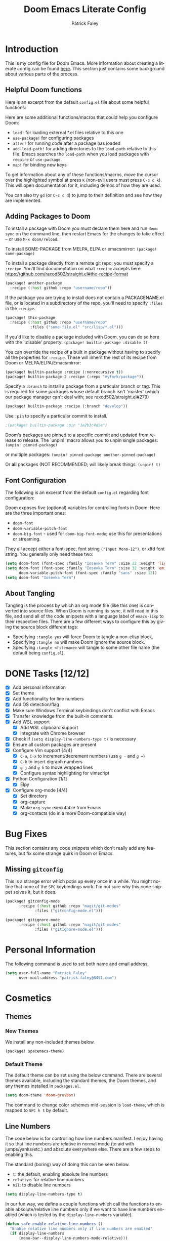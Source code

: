 #+TITLE: Doom Emacs Literate Config
#+AUTHOR: Patrick Faley
#+EMAIL: patrick.faley@8451.com
#+LANGUAGE: en
#+OPTIONS: toc:2

* Introduction
This is my config file for Doom Emacs. More information about creating a literate config can be found [[https://docs.doomemacs.org/latest/modules/config/literate/][here]]. This section just contains some background about various parts of the process.

** Helpful Doom functions
Here is an excerpt from the default ~config.el~ file about some helpful functions:

Here are some additional functions/macros that could help you configure Doom:

- ~load!~ for loading external *.el files relative to this one
- ~use-package!~ for configuring packages
- ~after!~ for running code after a package has loaded
- ~add-load-path!~ for adding directories to the ~load-path~ relative to
  this file. Emacs searches the ~load-path~ when you load packages with
  ~require~ or ~use-package~.
- ~map!~ for binding new keys

To get information about any of these functions/macros, move the cursor over
the highlighted symbol at press ~K~ (non-evil users must press ~C-c c k~).
This will open documentation for it, including demos of how they are used.

You can also try ~gd~ (or ~C-c c d~) to jump to their definition and see how
they are implemented.

** Adding Packages to Doom
To install a package with Doom you must declare them here and run ~doom sync~
on the command line, then restart Emacs for the changes to take effect -- or
use ~M-x doom/reload~.

To install SOME-PACKAGE from MELPA, ELPA or emacsmirror: ~(package! some-package)~

To install a package directly from a remote git repo, you must specify a
~:recipe~. You'll find documentation on what ~:recipe~ accepts here:
https://github.com/raxod502/straight.el#the-recipe-format

#+begin_src emacs-lisp :tangle no
(package! another-package
  :recipe (:host github :repo "username/repo"))
#+end_src

If the package you are trying to install does not contain a PACKAGENAME.el
file, or is located in a subdirectory of the repo, you'll need to specify
~:files~ in the ~:recipe~:

#+begin_src emacs-lisp :tangle no
(package! this-package
  :recipe (:host github :repo "username/repo"
           :files ("some-file.el" "src/lisp/*.el")))
#+end_src

If you'd like to disable a package included with Doom, you can do so here
with the `:disable' property: ~(package! builtin-package :disable t)~

You can override the recipe of a built in package without having to specify
all the properties for ~:recipe~. These will inherit the rest of its recipe
from Doom or MELPA/ELPA/Emacsmirror:

#+begin_src emacs-lisp :tangle no
(package! builtin-package :recipe (:nonrecursive t))
(package! builtin-package-2 :recipe (:repo "myfork/package"))
#+end_src

Specify a ~:branch~ to install a package from a particular branch or tag.
This is required for some packages whose default branch isn't 'master' (which
our package manager can't deal with; see raxod502/straight.el#279)

#+begin_src emacs-lisp :tangle no
(package! builtin-package :recipe (:branch "develop"))
#+end_src

Use ~:pin~ to specify a particular commit to install.

#+begin_src emacs-lisp :tangle no
;(package! builtin-package :pin "1a2b3c4d5e")
#+end_src


Doom's packages are pinned to a specific commit and updated from release to
release. The `unpin!' macro allows you to unpin single packages: ~(unpin! pinned-package)~

or multiple packages: ~(unpin! pinned-package another-pinned-package)~

Or *all* packages (NOT RECOMMENDED; will likely break things: ~(unpin! t)~

** Font Configuration
The following is an excerpt from the default ~config.el~ regarding font configuration:

Doom exposes five (optional) variables for controlling fonts in Doom. Here
are the three important ones:

- ~doom-font~
- ~doom-variable-pitch-font~
- ~doom-big-font~ - used for ~doom-big-font-mode~; use this for presentations or streaming.

They all accept either a font-spec, font string ~("Input Mono-12")~, or xlfd font string. You generally only need these two:


#+begin_src emacs-lisp  :tangle no
(setq doom-font (font-spec :family "Iosevka Term" :size 22 :weight 'light))
(setq doom-font (font-spec :family "Iosevka Term" :size 32 :weight 'emi-light)
      doom-variable-pitch-font (font-spec :family "sans" :size 13))
(setq doom-font "Iosevka Term")
#+end_src

** About Tangling
Tangling is the process by which an org mode file (like this one) is converted into source files. When Doom is running its sync, it will read in this file, and send all of the code snippets with a language label of ~emacs-lisp~ to their respective files. There are a few different ways to configure this by giving the source block different tags:

- Specifying ~:tangle yes~ will force Doom to tangle a non-elisp block.
- Specifying ~:tangle no~ will make Doom ignore the source block.
- Specifying ~:tangle <filename>~ will tangle to some other file name (the default being ~config.el~).

* DONE Tasks [12/12]
- [X] Add personal information
- [X] Set theme
- [X] Add functionality for line numbers
- [X] Add OS detection/flag
- [X] Make sure Windows Terminal keybindings don't conflict with Emacs
- [X] Transfer knowledge from the built-in comments.
- [X] Add WSL support
  - [X] Add WSL clipboard support
  - [X] Integrate with Chrome browser
- [X] Check if ~(setq display-line-numbers-type t)~ is necessary
- [X] Ensure all custom packages are present
- [X] Configure Vim support [4/4]
  - [X] ~C-a~, ~C-x~ to increment/decrement numbers (use ~g -~ and ~g =~)
  - [X] ~C-k~ to insert digraph numbers
  - [X] ~g j~ and ~g k~ to move wrapped lines
  - [X] Configure syntax highlighting for vimscript
- [X] Python Configuration [1/1]
  - [X] Elpy
- [X] Configure org-mode [4/4]
  - [X] Set directory
  - [X] org-capture
  - [X] Make ~org-sync~ executable from Emacs
  - [X] org-contacts (do in a more Doom-compatible way)

* Bug Fixes
This section contains any code snippets which don't really add any features, but fix some strange quirk in Doom or Emacs.

** Missing ~gitconfig~
This is a strange error which pops up every once in a while. You might notice that none of the ~SPC~ keybindings work. I'm not sure why this code snippet solves it, but it does.

#+begin_src emacs-lisp :tangle packages.el
(package! gitconfig-mode
	  :recipe (:host github :repo "magit/git-modes"
			 :files ("gitconfig-mode.el")))

(package! gitignore-mode
	  :recipe (:host github :repo "magit/git-modes"
			 :files ("gitignore-mode.el")))
#+end_src

* Personal Information
The following command is used to set both name and email address.

#+begin_src emacs-lisp
(setq user-full-name "Patrick Faley"
      user-mail-address "patrick.faley@8451.com")
#+end_src

* Cosmetics
** Themes
*** New Themes
We install any non-included themes below.

#+begin_src emacs-lisp :tangle packages.el
(package! spacemacs-theme)
#+end_src

*** Default Theme

The default theme can be set using the below command. There are several themes available, including the standard themes, the Doom themes, and any themes installed in ~packages.el~.

#+begin_src emacs-lisp
(setq doom-theme 'doom-gruvbox)
#+end_src

The command to change color schemes mid-session is ~load-theme~, which is mapped to ~SPC h t~ by default.

** Line Numbers
The code below is for controlling how line numbers manifest. I enjoy having it so that line numbers are relative in normal mode (to aid with jumps/yanks/etc.) and absolute everywhere else. There are a few steps to enabling this.

The standard (boring) way of doing this can be seen below.

- ~t~: the default, enabling absolute line numbers
- ~relative~: for relative line numbers
- ~nil~: to disable line numbers

#+begin_src emacs-lisp :tangle no
(setq display-line-numbers-type t)
#+end_src

In our fun way, we define a couple functions which call the functions to enable absolute/relative line numbers only if we want to have line numbers enabled (which is tested by the ~display-line-numbers~ variable).

#+begin_src emacs-lisp
(defun safe-enable-relative-line-numbers ()
  "Enable relative line numbers only if line numbers are enabled"
  (if display-line-numbers
      (menu-bar--display-line-numbers-mode-relative)))

(defun safe-enable-absolute-line-numbers ()
  "Enable absolute line numbers only if line numbers are enabled"
  (if display-line-numbers
      (menu-bar--display-line-numbers-mode-absolute)))
#+end_src

Finally, we make it so that these functions are called when transitioning into and out of ~normal~ mode. This is accomplished using "hooks". When certain actions occur, a list of accompanying functions will be run to ensure that the proper context changes occur. The calls to run these functions are called "hooks".

#+begin_src emacs-lisp
(add-hook 'evil-normal-state-entry-hook 'safe-enable-relative-line-numbers)
(add-hook 'evil-normal-state-exit-hook 'safe-enable-absolute-line-numbers)
#+end_src

* Platform-Specific
** WSL
There are a couple of quirks for working with the Windows Subsystem for Linux (WSL), especially in TUI mode.

*** Determining WSL
We use the following flag to determine if we are in WSL. It checks to see if the system is "gnu/linux" and if there is an environment variable present called ~$WSLENV~.

#+begin_src emacs-lisp
(setq using-wsl (and (eq system-type 'gnu/linux)
                     (getenv "WSLENV")))
#+end_src

*** Clipboard
One potential issue is that the Windows clipboard may not link up with the default Emacs kill chain. The following functions allow the user to use Powershell to circumvent this issue.

#+begin_src emacs-lisp
(when using-wsl
    (defun wsl-copy (start end)
    (interactive "r")
    (shell-command-on-region start end "clip.exe")
    (deactivate-mark))

    (defun wsl-paste ()
    (interactive)
    (let ((clipboard
        (shell-command-to-string "powershell.exe -command 'Get-Clipboard' 2> /dev/null")))
        (setq clipboard (replace-regexp-in-string "\r" "" clipboard)) ; Remove Windows ^M characters
        (setq clipboard (substring clipboard 0 -1)) ; Remove newline added by Powershell
        (insert clipboard))))
#+end_src

By default, we will bind these to ~SPC i c~ and ~SPC i w~ respectively.

#+begin_src emacs-lisp
(when using-wsl
    (map! :leader
        :desc "Copy to Windows" "i c" #'wsl-copy)

    (map! :leader
        :desc "Insert from Windows" "i w" #'wsl-paste))
#+end_src

*** Configuring Browser
The following code sets the default browser to the system browser, which enables Emacs to open links in the browser.

#+begin_src emacs-lisp
(when using-wsl
    (let ((cmd-exe "/mnt/c/Windows/System32/cmd.exe")
          (cmd-args '("/c" "start")))
    (when (file-exists-p cmd-exe)
        (setq browse-url-generic-program  cmd-exe
              browse-url-generic-args     cmd-args
              browse-url-browser-function 'browse-url-generic
              search-web-default-browser 'browse-url-generic))))
#+end_src

* Compatibility with Vim
There are some useful things in Vim which can be done in Doom, but may need a slightly different workflow. This section explains some of them, and also contains a couple of new keybindings to bring the two behaviors closer in line to each other.

** Normal Mode Remaps
*** Y
It bothers me that ~Y~ is bound to ~yy~ instead of ~y$~, since ~D~ is ~d$~ and C is ~c$~. There's apparently a reason for it, but it just doesn't make sense to me.

#+begin_src emacs-lisp
(map! :n "Y" 'evil-yank-line)
#+end_src

** Increment/Decrement at Point
In Vim, you can use ~C-a~ and ~C-x~ in Normal mode to increment or decrement at point. In Doom, these are remapped to ~g =~ and ~g -~.

** Digraphs
In Vim, you can use ~C-k~ to enter a digraph insertion menu, which provides a shorthand for the insertion of common non-keyboard symbols using two-key shorthands. The easiest way to replace this in Doom is with ~SPC i u~ which lets you insert any Unicode character based on a search field.

There is also a ~evil-insert-digraph~ function which is not bound to anything by default. We will bind it to ~SPC i d~.

#+begin_src emacs-lisp
(map! :leader
    :desc "Insert digraph" "i d" #'evil-insert-digraph)
#+end_src

** Vimscript Syntax Highlighting
This is mostly just for ~org~ files where we want to store information about Vim learning. Here, we install a plug-in to work with Vimscript files.

#+begin_src emacs-lisp :tangle packages.el
(package! vimrc-mode)
#+end_src

* Org Mode
** Defaults
Here, we set the default directory for Org mode files.

#+begin_src emacs-lisp
(setq org-directory "/home/pfaley/org/")
#+end_src

** LaTeX
Here, we add any code for working with math inside LaTeX.

The below snippet should add LaTeX syntax highlighting.

#+begin_src emacs-lisp
(setq org-highlight-latex-and-related '(latex script entities))
#+end_src

** General Key Bindings
Here, we define any key bindings which are relevant to all of Org Mode.

*** Source Blocks
First, I want to remap the function to insert source blocks, which is ~org-insert-structure-template~. By default, it's ~C-c C-,~, which works fine in most cases, but can have some strange interactions. Here, we can remap it to ~SPC m S~.

#+begin_src emacs-lisp
(map! :leader
    :desc "Insert structure template" "m S" #'org-insert-structure-template)
#+end_src

*** Smart Collapsing
The default function for collapsing a source tree is bound to ~Shift-Tab~. This is great, but sometimes, I just want to fold everything except where I'm currently working. The following function helps for that.

#+begin_src emacs-lisp
(defun org-show-current-heading-tidily ()
  (interactive)
  "Show next entry, keeping other entries closed."
  (if (save-excursion (end-of-line) (outline-invisible-p))
      (progn (org-show-entry) (show-children))
    (outline-back-to-heading)
    (unless (and (bolp) (org-on-heading-p))
      (org-up-heading-safe)
      (hide-subtree)
      (error "Boundary reached"))
    (org-overview)
    (org-reveal t)
    (org-show-entry)
    (show-children)))
#+end_src

We define the following keybinding for it:

#+begin_src emacs-lisp
(map! :after org
      :leader
      :desc "Fold all but current" "m F" #'org-show-current-heading-tidily)
#+end_src

** Org-Drill
Org Drill is a useful package which extends Org Mode with the ability to use Anki-like spaced repetition flash cards, with all of the definitions and such stored in an Org file. We first install the package below.

#+begin_src emacs-lisp :tangle packages.el
(package! org-drill)
#+end_src

We combine this package with ~org-capture~ to enable the efficient creation of new flashcards. Capture templates can be accessed with ~SPC X~. Doom has some built in. The code below sets a main key as ~d~ to get to the Drill templates, with sub-keys for each specific template.

#+begin_src emacs-lisp
(after! org
  (setq org-capture-templates
        (append org-capture-templates
                ;; This is a grouping of many templates
                '(("d" "Org-Drill Templates")

                ;; This is the beginning of a single template:
                ;; "ds" is the key, "Spanish" is the description,
                ;; `entry` denotes that this has a header
                ;; file+headline specifies to put it in `spanish.org`
                ;; under the "Definitions" headline
                ;; The next line specifies the location of the template
                ("ds" "Spanish" entry
                    (file+headline (concat org-directory "flashcards/spanish.org") "Definitions")
                    (file (concat org-directory "templates/tpl-vocab.txt")))
                ("de" "English" entry
                    (file+headline (concat org-directory "flashcards/english.org") "Definitions")
                    (file (concat org-directory "templates/tpl-vocab.txt")))))))
#+end_src

** Contact Management
*** ~org-contacts~
I've been experimenting with using the ~org-contacts~ package to manage my contacts. It includes the ability to apply common tags for things like name, email, and number, as well as useful information like birthdays and just general notes. The following code block configures the ~org-contacts~ package.

#+begin_src emacs-lisp
;; Set the file path
(setq org-contacts-dir (concat org-directory "contacts.org"))

;; Initialize the package
(use-package org-contacts
  :ensure nil
  :after org
  :custom (org-contacts-files (list org-contacts-dir)))
#+end_src

*** ~org-ql~

To search through the ~contacts.org~ file, I've been experimenting with ~org-ql~, which uses an unholy amalgamation of Lisp and SQL to allow you to query against an Org file. We install this package with the below code.

#+begin_src emacs-lisp :tangle packages.el
(package! org-ql)
#+end_src

*** CRM
One way I've wanted to expand the capabilities of ~org-contacts~ was to include some sort of CRM (Customer Relationship Management) capabilities. In the following sections, we create such a system.

**** Parameters
We can represent our desired behavior by adding a few different properties and tags to our existing ~contacts.org~ file.

- ~CONTACT-FREQUENCY~ property: We use this to denote how often to contact anybody in our contacts. If this tag is not specified, then the contact will be ignored.
- ~CONTACT-NEXT-DATE~ property: This will be programatically set the date after which this contact should be reached.
- ~CONTACTS-PER-WEEK~ buffer setting: We use this to specify the number of contacts we want to reach out to in any given week.

We define these parameters below:

#+begin_src emacs-lisp
(setq org-crm-indiv-freq "CONTACT-FREQUENCY")
(setq org-crm-indiv-date "CONTACT-NEXT-DATE")
(setq org-crm-global-rate "CONTACTS-PER-WEEK")
#+end_src

We also define a few useful constants below:

#+begin_src emacs-lisp
(setq org-crm-default-date "1970-01-01")
#+end_src

**** Helper Functions
Additionally, we define a few helper functions which wrap the existing ~org-element~ API and make a couple frequent operations more straightforward.

#+begin_src emacs-lisp
;; Key/val accessors
(defun org-element-get-key (body) (org-element-property :key body))
(defun org-element-get-value (body) (org-element-property :value body))

;; Conditional getter
(defun org-element-conditional-access (key body)
  "Get the value of an element if the key matches the desired key"
  (if (string-equal key (org-element-get-key body))
      (org-element-get-value body) nil))

;; Singleton getter
(defun org-element-get-singleton (type body)
  "Extract the first element of some type from a section"
  (car (org-element-map body type (lambda (x) x))))

;; Lisp manipulation
(defun take (n xs)
  "Get the first `n` elements of the list xs"
  (cond ((= 0 n) '())
        ((not xs) '())
        (t (cons (car xs) (take (- n 1) (cdr xs))))))
#+end_src

**** Keyword Parsing
The function below can be used to parse an Org file for the global ~CONTACTS-PER-WEEK~ attribute, which should be set as a keyword with ~#+CONTACTS-PER-WEEK: n~ at the top of a document.

#+begin_src emacs-lisp
(defun org-crm-get-rate ()
  "Parse a buffer to get the CRM rate"
  (let ((res (org-element-map (org-element-parse-buffer) 'keyword
               (lambda (x) (org-element-conditional-access org-crm-global-rate x)))))
    (if res (string-to-number (car res)) nil)))
#+end_src

**** Contact List Generation
The goal of the next blocks of code is to get the names of the people who should be contacted next.

#+begin_src emacs-lisp
;; Handling properties drawer
(defun org-element-get-properties-drawer (body)
  (org-element-get-singleton 'properties-drawer body))

(defun org-element-get-property (key properties)
  "Attempts to get value of property if it exists"
  (car (org-element-map properties 'node-property
         (lambda (x) (org-element-conditional-access key x)))))

(defun org-crm-contact-is-contactable (properties)
  "Returns `t` if contact is contactable, else nil"
  (if (org-element-get-property org-crm-indiv-freq properties) t nil))

(defun org-crm-contact-date (properties)
  "Return target date if set, else nil"
  (org-element-get-property org-crm-indiv-date properties))

(defun org-crm-get-date-if-contactable (body)
  "Get the contact date from the body of a contact if contactable"
  (let ((properties (org-element-get-singleton 'property-drawer body)))
    (if (org-crm-contact-is-contactable properties)
        (let ((contact-date (org-crm-contact-date properties)))
          (if contact-date contact-date org-crm-default-date))
      nil)))

;; Getting Headline Text
(defun org-element-get-headline-title (body)
  "Given a headline, this function returns the title"
  (org-element-property :raw-value body))

;; Headline Parsing
(defun org-crm-parse-headline (body)
  "Returns the name and date of the headline if valid"
  (let ((target-date (org-crm-get-date-if-contactable body))
        (contact-name (org-element-get-headline-title body)))
    (when (and target-date contact-name) (cons contact-name target-date))))

;; Disambiguating
(defun org-crm-prioritize-contacts (c1 c2)
  "A function which acts as a sorter for contacts"
  (let ((c1-name (car c1))
        (c2-name (car c2))
        (c1-date (cdr c1))
        (c2-date (cdr c2)))
    (if (string-equal c1-date c2-date)
        (string-lessp c1-name c2-name)
        (string-lessp c1-date c2-date))))

;; Global Functions
(defun org-crm-get-all-contacts (body)
  "Gets the name/contact date of all relevant contacts"
  (org-element-map body 'headline
    (lambda (x) (org-crm-parse-headline x))))

(defun org-crm-get-n-contacts (body n)
  "Gets the first `n` contacts based on target date"
  (let* ((all-contacts (org-crm-get-all-contacts body))
         (all-contacts-sorted (sort all-contacts (lambda (x1 x2) (org-crm-prioritize-contacts x1 x2)))))
    (take n all-contacts-sorted)))
#+end_src

**** Outline
The plan for this program is described below:

1. Find all contacts with the ~CONTACT-FREQUENCY~ property, which marks them as being people we are interested in contacting
2. Assign unique IDs to all at some point in the process.
3. Sort these contacts according to ~CONTACT-NEXT-DATE~, with uninitialized contacts at the front and ~CONTACT-FREQUENCY~ being a secondary key
4. Choose the first ~CONTACTS-PER-WEEK~ contacts and return them

Note: consider giving each contact a UID to avoid ambiguity?

Useful Functions:
- Entries vs Elements
- [[https://orgmode.org/worg/dev/org-element-api.html][Element API]]
- [[https://orgmode.org/manual/Using-the-Property-API.html][Property API]]
- ~org-map-entries~: iterate through document and apply a function at each entry (for changing parameters)

** Syncing Org Files
As part of my Org file management, I use a Raspberry Pi NAS for keeping a backup of my Org directory and syncing across devices. I initially did this as a shell script, but it would be convenient to have easy integration with Emacs.

First, we define some variables with the location of the remote directory.

#+begin_src emacs-lisp
(setq org-remote-addr "PiNAS")
(setq org-remote-directory "/media/pi/MyExternalDrive/org/")
#+end_src

Next, we define a function to perform the shell calls.

#+begin_src emacs-lisp
(defun org-sync ()
  "Syncs local Org directory with a remote copy."
  (interactive)
  (let* ((remote-path (format "%s:%s" org-remote-addr org-remote-directory))
         (base-command "rsync -havuz")
         (pull-command (format "%s %s %s" base-command remote-path org-directory))
         (push-command (format "%s %s %s" base-command org-directory remote-path)))
    (shell-command pull-command)
    (shell-command push-command)))
#+end_src

Finally, we have some code to bind the function we just created to ~SPC m R~.

#+begin_src emacs-lisp
(map! :leader
    :desc "Sync org directory" "m R" #'org-sync)
#+end_src

* Language-Specific Tweaks
In this section, we perform any customization that is specific to a given programming language.

** Python
By default, Doom provides some decent Python package integration. To get proper use, make sure the following packages are installed with ~pip~:
- ~pytest~: for running tests
- ~nose~: also for running tests
- ~black~: for formatting
- ~pyflakes~: for managing imports
- ~isort~
- ~python-language-server~: for LSP

For help, look at [[https://docs.doomemacs.org/latest/modules/lang/python/][the Doom docs]]. This has the packages to install, as well as a summary of some useful keybindings.

*** Elpy
The default Doom stuff for Python is great. However, it is missing some useful functionality, like integration with the Python REPL for instance. To remedy this, we can use Elpy.

First, we install using the below code block:

#+begin_src emacs-lisp :tangle packages.el
(package! elpy)
#+end_src

Next, we ensure that it loads in at the right time.

#+begin_src emacs-lisp
(use-package elpy
  :ensure t
  :defer t
  :init
  (advice-add 'python-mode :before 'elpy-enable))
#+end_src

Finally, we configure the default Python shell:

#+begin_src emacs-lisp
(setq python-shell-interpreter "python"
      python-shell-interpreter-args "-m IPython -i --simple-prompt")
#+end_src

* Other Features
** Typing Tests
This functionality came when I was trying to learn how to type with Colemak-dhm.

#+begin_src emacs-lisp :tangle packages.el
(package! speed-type)
#+end_src

This package has a couple different options. The first is ~M-x speed-type-text~, which loads a generic text to type. Addiionally, ~M-x speed-type-region~ and ~M-x speed-type-buffer~ let you specify what you type.
